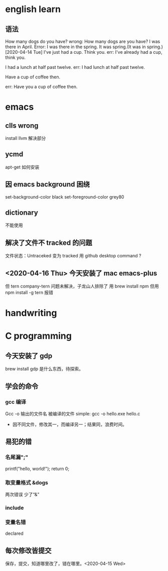 * english learn
** 语法
How many dogs do you have?
wrong:
How many dogs are you have?
I was there in April.
Error: I was there in the spring.
It was spring.(It was in spring.)
[2020-04-14 Tue]
I've just had a cup. Think you.
err:
I've already had a cup, think you.

I had a lunch at half past twelve.
err:
I had lunch at half past twelve.

Have a cup of coffee then.

err: Have you a cup of coffee then.

* emacs 
** clls wrong
install llvm 解决部分
** ycmd
apt-get 如何安装
** 因 emacs background 困绕
set-background-color black
set-foreground-color grey80
** dictionary
不能使用
** 解决了文件不 tracked 的问题
文件状态：Untraceked
变为 tracked 
用 github desktop
command ?
** <2020-04-16 Thu> 今天安装了 mac emacs-plus
但 tern company-tern 问题未解决，子龙山人排除了
用 brew install npm
但用 npm install -g tern 报错

* handwriting
** 
* C programming
** 今天安装了 gdp
brew install gdp
是什么东西，待探索。
** 学会的命令
*** gcc 编译
Gcc -o 输出的文件名 被编译的文件
simple: gcc -o hello.exe hello.c
- 因不同文件，修改其一，而编译另一；结果同，浪费时间。
** 易犯的错
*** 名尾漏";"
printf("hello, world!\n");
return 0;
*** 取变量格式 &dogs
两次错误
少了“&”
*** include 
*** 变量名错
declared
** 每次修改皆提交
保存，提交，知道哪里改了，错在哪里。<2020-04-15 Wed> 
